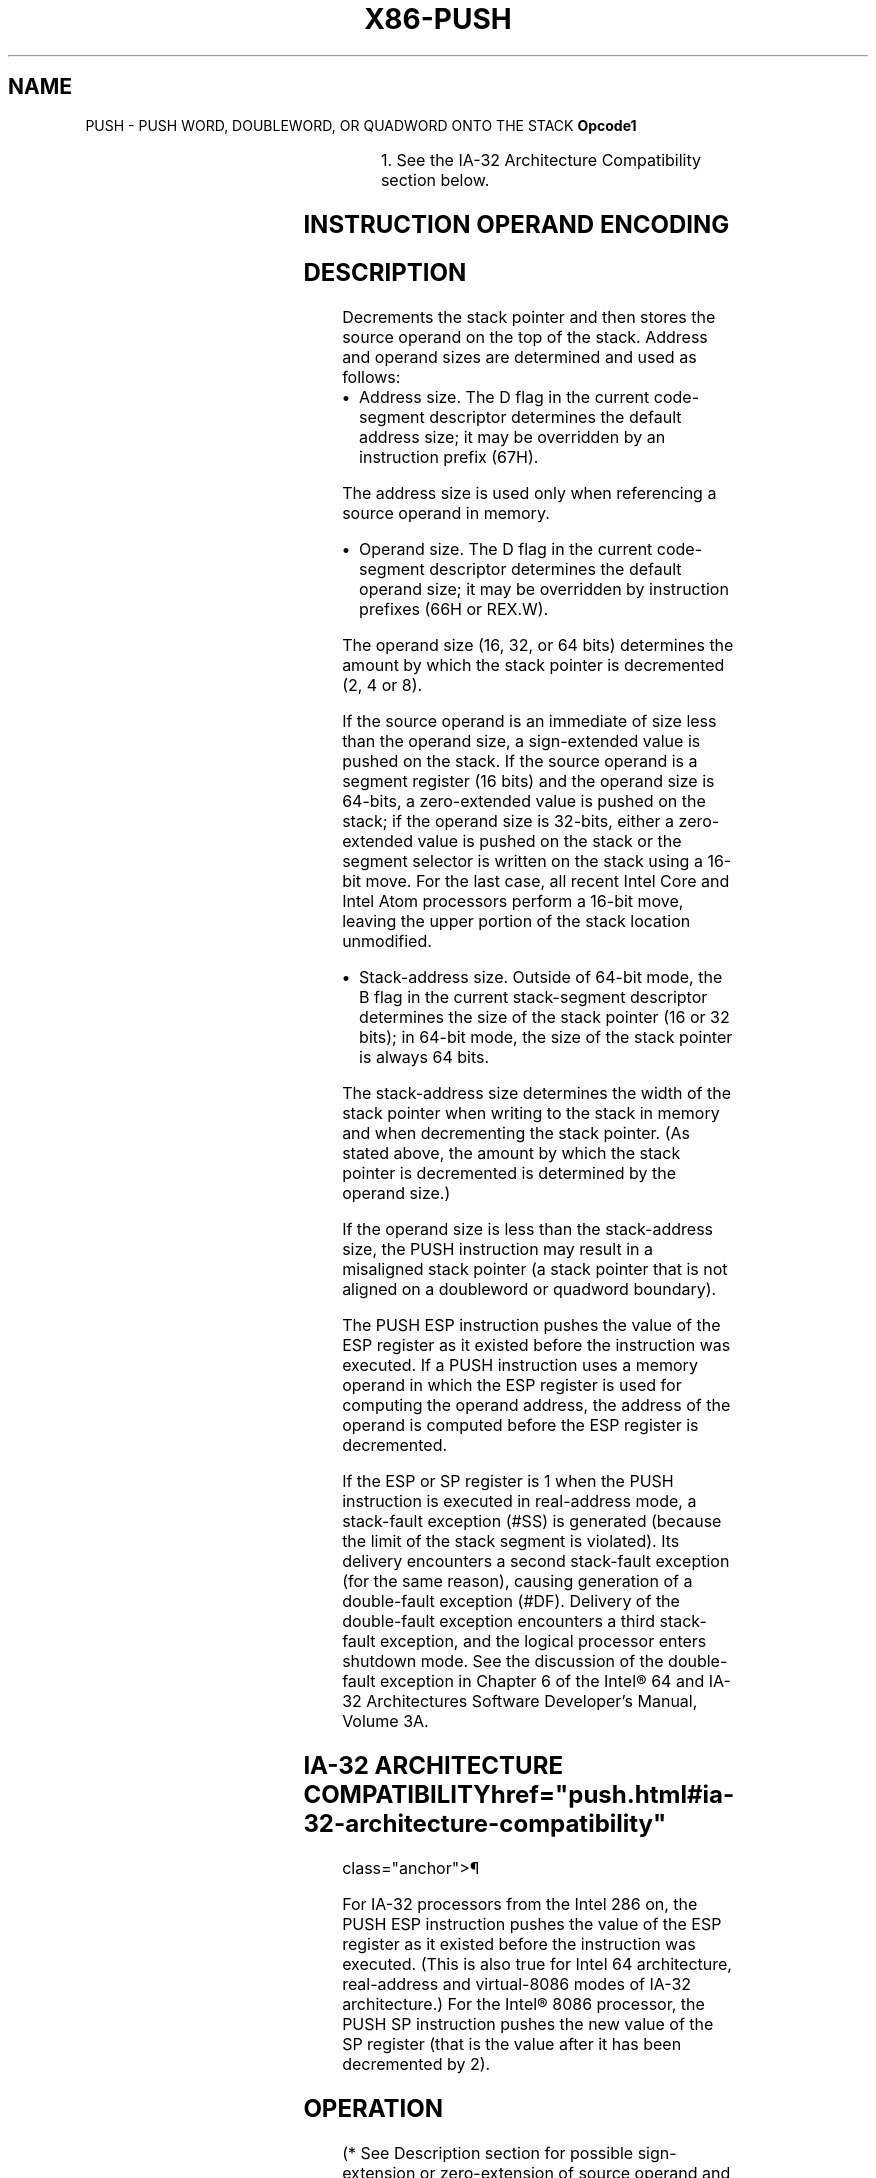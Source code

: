 '\" t
.nh
.TH "X86-PUSH" "7" "December 2023" "Intel" "Intel x86-64 ISA Manual"
.SH NAME
PUSH - PUSH WORD, DOUBLEWORD, OR QUADWORD ONTO THE STACK
\fBOpcode1\fP

.TS
allbox;
l l l l l l 
l l l l l l .
\fB\fP	\fBInstruction\fP	\fBOp/En\fP	\fB64-Bit Mode\fP	\fBCompat/Leg Mode\fP	\fBDescription\fP
FF /6	PUSH r/m16	M	Valid	Valid	Push r/m16.
FF /6	PUSH r/m32	M	N.E.	Valid	Push r/m32.
FF /6	PUSH r/m64	M	Valid	N.E.	Push r/m64.
50+rw	PUSH r16	O	Valid	Valid	Push r16.
50+rd	PUSH r32	O	N.E.	Valid	Push r32.
50+rd	PUSH r64	O	Valid	N.E.	Push r64.
6A ib	PUSH imm8	I	Valid	Valid	Push imm8.
68 iw	PUSH imm16	I	Valid	Valid	Push imm16.
68 id	PUSH imm32	I	Valid	Valid	Push imm32.
0E	PUSH CS	ZO	Invalid	Valid	Push CS.
16	PUSH SS	ZO	Invalid	Valid	Push SS.
1E	PUSH DS	ZO	Invalid	Valid	Push DS.
06	PUSH ES	ZO	Invalid	Valid	Push ES.
0F A0	PUSH FS	ZO	Valid	Valid	Push FS.
0F A8	PUSH GS	ZO	Valid	Valid	Push GS.
.TE

.PP
.RS

.PP
1\&. See the IA-32 Architecture Compatibility section below.

.RE

.SH INSTRUCTION OPERAND ENCODING
.TS
allbox;
l l l l l 
l l l l l .
\fBOp/En\fP	\fBOperand 1\fP	\fBOperand 2\fP	\fBOperand 3\fP	\fBOperand 4\fP
M	ModRM:r/m (r)	N/A	N/A	N/A
O	opcode + rd (r)	N/A	N/A	N/A
I	imm8/16/32	N/A	N/A	N/A
ZO	N/A	N/A	N/A	N/A
.TE

.SH DESCRIPTION
Decrements the stack pointer and then stores the source operand on the
top of the stack. Address and operand sizes are determined and used as
follows:
.IP \(bu 2
Address size. The D flag in the current code-segment descriptor
determines the default address size; it may be overridden by an
instruction prefix (67H).

.PP
The address size is used only when referencing a source operand in
memory.
.IP \(bu 2
Operand size. The D flag in the current code-segment descriptor
determines the default operand size; it may be overridden by
instruction prefixes (66H or REX.W).

.PP
The operand size (16, 32, or 64 bits) determines the amount by which the
stack pointer is decremented (2, 4 or 8).

.PP
If the source operand is an immediate of size less than the operand
size, a sign-extended value is pushed on the stack. If the source
operand is a segment register (16 bits) and the operand size is 64-bits,
a zero-extended value is pushed on the stack; if the operand size is
32-bits, either a zero-extended value is pushed on the stack or the
segment selector is written on the stack using a 16-bit move. For the
last case, all recent Intel Core and Intel Atom processors perform a
16-bit move, leaving the upper portion of the stack location unmodified.
.IP \(bu 2
Stack-address size. Outside of 64-bit mode, the B flag in the
current stack-segment descriptor determines the size of the stack
pointer (16 or 32 bits); in 64-bit mode, the size of the stack
pointer is always 64 bits.

.PP
The stack-address size determines the width of the stack pointer when
writing to the stack in memory and when decrementing the stack pointer.
(As stated above, the amount by which the stack pointer is decremented
is determined by the operand size.)

.PP
If the operand size is less than the stack-address size, the PUSH
instruction may result in a misaligned stack pointer (a stack pointer
that is not aligned on a doubleword or quadword boundary).

.PP
The PUSH ESP instruction pushes the value of the ESP register as it
existed before the instruction was executed. If a PUSH instruction uses
a memory operand in which the ESP register is used for computing the
operand address, the address of the operand is computed before the ESP
register is decremented.

.PP
If the ESP or SP register is 1 when the PUSH instruction is executed in
real-address mode, a stack-fault exception (#SS) is generated (because
the limit of the stack segment is violated). Its delivery encounters a
second stack-fault exception (for the same reason), causing generation
of a double-fault exception (#DF). Delivery of the double-fault
exception encounters a third stack-fault exception, and the logical
processor enters shutdown mode. See the discussion of the double-fault
exception in Chapter 6 of the Intel® 64 and IA-32
Architectures Software Developer’s Manual, Volume 3A.

.SH IA-32 ARCHITECTURE COMPATIBILITY  href="push.html#ia-32-architecture-compatibility"
class="anchor">¶

.PP
For IA-32 processors from the Intel 286 on, the PUSH ESP instruction
pushes the value of the ESP register as it existed before the
instruction was executed. (This is also true for Intel 64 architecture,
real-address and virtual-8086 modes of IA-32 architecture.) For the
Intel® 8086 processor, the PUSH SP instruction pushes the new
value of the SP register (that is the value after it has been
decremented by 2).

.SH OPERATION
.EX
(* See Description section for possible sign-extension or zero-extension of source operand and for *)
(* a case in which the size of the memory store may be
                    smaller than the instruction’s operand size *)
IF StackAddrSize = 64
    THEN
        IF OperandSize = 64
            THEN
                RSP := RSP – 8;
                Memory[SS:RSP] := SRC;
                    (* push quadword *)
        ELSE IF OperandSize = 32
            THEN
                RSP := RSP – 4;
                Memory[SS:RSP] := SRC;
                    (* push dword *)
            ELSE (* OperandSize = 16 *)
                RSP := RSP – 2;
                Memory[SS:RSP] := SRC;
                    (* push word *)
        FI;
ELSE IF StackAddrSize = 32
    THEN
        IF OperandSize = 64
            THEN
                ESP := ESP – 8;
                Memory[SS:ESP] := SRC;
                    (* push quadword *)
        ELSE IF OperandSize = 32
            THEN
                ESP := ESP – 4;
                Memory[SS:ESP] := SRC;
                    (* push dword *)
            ELSE (* OperandSize = 16 *)
                ESP := ESP – 2;
                Memory[SS:ESP] := SRC;
                    (* push word *)
        FI;
    ELSE (* StackAddrSize = 16 *)
        IF OperandSize = 32
            THEN
                SP := SP – 4;
                Memory[SS:SP] := SRC;
                    (* push dword *)
            ELSE (* OperandSize = 16 *)
                SP := SP – 2;
                Memory[SS:SP] := SRC;
                    (* push word *)
        FI;
FI;
.EE

.SH FLAGS AFFECTED
None.

.SH PROTECTED MODE EXCEPTIONS
.TS
allbox;
l l 
l l .
\fB\fP	\fB\fP
#GP(0)	T{
If a memory operand effective address is outside the CS, DS, ES, FS, or GS segment limit.
T}
	T{
If the DS, ES, FS, or GS register is used to access memory and it contains a NULL segment selector.
T}
#SS(0)	T{
If a memory operand effective address is outside the SS segment limit.
T}
#PF(fault-code)	If a page fault occurs.
#AC(0)	T{
If alignment checking is enabled and an unaligned memory reference is made while the current privilege level is 3.
T}
#UD	If the LOCK prefix is used.
.TE

.SH REAL-ADDRESS MODE EXCEPTIONS
.TS
allbox;
l l 
l l .
\fB\fP	\fB\fP
#GP	T{
If a memory operand effective address is outside the CS, DS, ES, FS, or GS segment limit.
T}
#SS	T{
If a memory operand effective address is outside the SS segment limit.
T}
	T{
If the new value of the SP or ESP register is outside the stack segment limit.
T}
#UD	If the LOCK prefix is used.
.TE

.SH VIRTUAL-8086 MODE EXCEPTIONS
.TS
allbox;
l l 
l l .
\fB\fP	\fB\fP
#GP(0)	T{
If a memory operand effective address is outside the CS, DS, ES, FS, or GS segment limit.
T}
#SS(0)	T{
If a memory operand effective address is outside the SS segment limit.
T}
#PF(fault-code)	If a page fault occurs.
#AC(0)	T{
If alignment checking is enabled and an unaligned memory reference is made.
T}
#UD	If the LOCK prefix is used.
.TE

.SH COMPATIBILITY MODE EXCEPTIONS
Same exceptions as in protected mode.

.SH 64-BIT MODE EXCEPTIONS
.TS
allbox;
l l 
l l .
\fB\fP	\fB\fP
#GP(0)	T{
If the memory address is in a non-canonical form.
T}
#SS(0)	T{
If the stack address is in a non-canonical form.
T}
#PF(fault-code)	If a page fault occurs.
#AC(0)	T{
If alignment checking is enabled and an unaligned memory reference is made while the current privilege level is 3.
T}
#UD	If the LOCK prefix is used.
	T{
If the PUSH is of CS, SS, DS, or ES.
T}
.TE

.SH COLOPHON
This UNOFFICIAL, mechanically-separated, non-verified reference is
provided for convenience, but it may be
incomplete or
broken in various obvious or non-obvious ways.
Refer to Intel® 64 and IA-32 Architectures Software Developer’s
Manual
\[la]https://software.intel.com/en\-us/download/intel\-64\-and\-ia\-32\-architectures\-sdm\-combined\-volumes\-1\-2a\-2b\-2c\-2d\-3a\-3b\-3c\-3d\-and\-4\[ra]
for anything serious.

.br
This page is generated by scripts; therefore may contain visual or semantical bugs. Please report them (or better, fix them) on https://github.com/MrQubo/x86-manpages.

